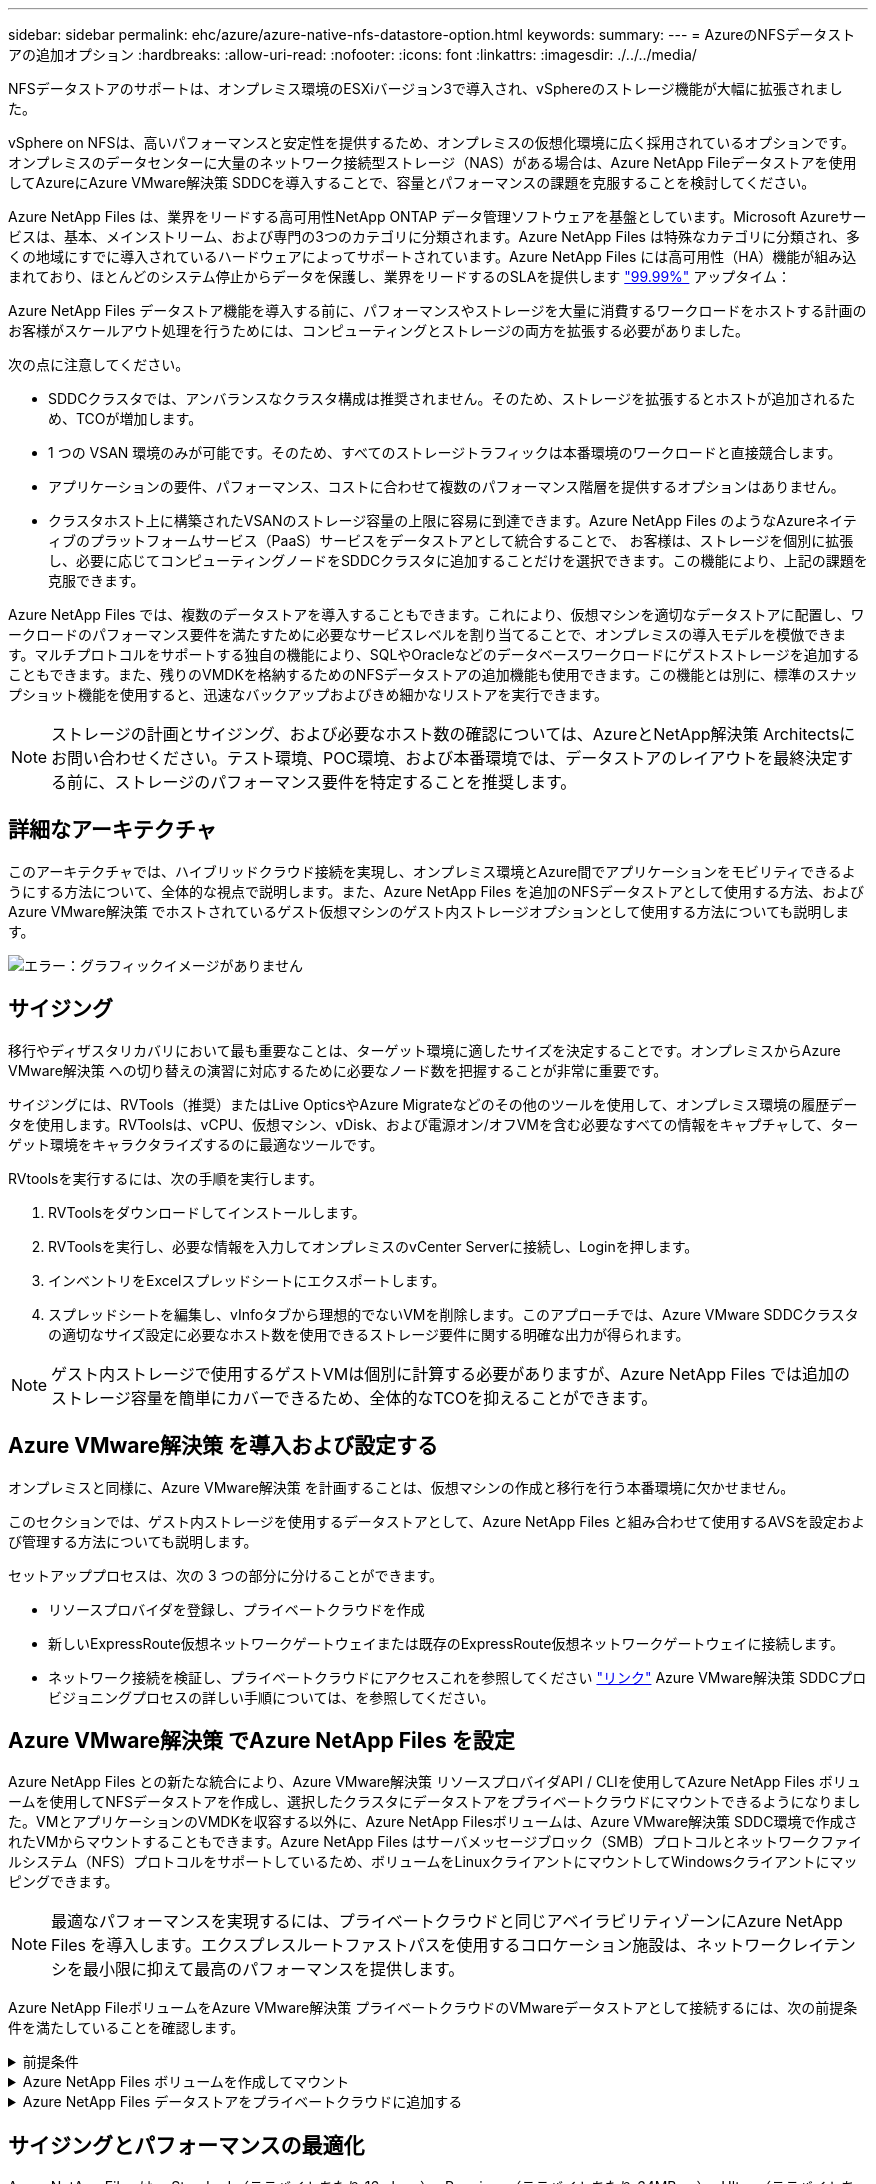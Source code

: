 ---
sidebar: sidebar 
permalink: ehc/azure/azure-native-nfs-datastore-option.html 
keywords:  
summary:  
---
= AzureのNFSデータストアの追加オプション
:hardbreaks:
:allow-uri-read: 
:nofooter: 
:icons: font
:linkattrs: 
:imagesdir: ./../../media/


[role="lead"]
NFSデータストアのサポートは、オンプレミス環境のESXiバージョン3で導入され、vSphereのストレージ機能が大幅に拡張されました。

vSphere on NFSは、高いパフォーマンスと安定性を提供するため、オンプレミスの仮想化環境に広く採用されているオプションです。オンプレミスのデータセンターに大量のネットワーク接続型ストレージ（NAS）がある場合は、Azure NetApp Fileデータストアを使用してAzureにAzure VMware解決策 SDDCを導入することで、容量とパフォーマンスの課題を克服することを検討してください。

Azure NetApp Files は、業界をリードする高可用性NetApp ONTAP データ管理ソフトウェアを基盤としています。Microsoft Azureサービスは、基本、メインストリーム、および専門の3つのカテゴリに分類されます。Azure NetApp Files は特殊なカテゴリに分類され、多くの地域にすでに導入されているハードウェアによってサポートされています。Azure NetApp Files には高可用性（HA）機能が組み込まれており、ほとんどのシステム停止からデータを保護し、業界をリードするのSLAを提供します https://azure.microsoft.com/support/legal/sla/netapp/v1_1/["99.99%"^] アップタイム：

Azure NetApp Files データストア機能を導入する前に、パフォーマンスやストレージを大量に消費するワークロードをホストする計画のお客様がスケールアウト処理を行うためには、コンピューティングとストレージの両方を拡張する必要がありました。

次の点に注意してください。

* SDDCクラスタでは、アンバランスなクラスタ構成は推奨されません。そのため、ストレージを拡張するとホストが追加されるため、TCOが増加します。
* 1 つの VSAN 環境のみが可能です。そのため、すべてのストレージトラフィックは本番環境のワークロードと直接競合します。
* アプリケーションの要件、パフォーマンス、コストに合わせて複数のパフォーマンス階層を提供するオプションはありません。
* クラスタホスト上に構築されたVSANのストレージ容量の上限に容易に到達できます。Azure NetApp Files のようなAzureネイティブのプラットフォームサービス（PaaS）サービスをデータストアとして統合することで、 お客様は、ストレージを個別に拡張し、必要に応じてコンピューティングノードをSDDCクラスタに追加することだけを選択できます。この機能により、上記の課題を克服できます。


Azure NetApp Files では、複数のデータストアを導入することもできます。これにより、仮想マシンを適切なデータストアに配置し、ワークロードのパフォーマンス要件を満たすために必要なサービスレベルを割り当てることで、オンプレミスの導入モデルを模倣できます。マルチプロトコルをサポートする独自の機能により、SQLやOracleなどのデータベースワークロードにゲストストレージを追加することもできます。また、残りのVMDKを格納するためのNFSデータストアの追加機能も使用できます。この機能とは別に、標準のスナップショット機能を使用すると、迅速なバックアップおよびきめ細かなリストアを実行できます。


NOTE: ストレージの計画とサイジング、および必要なホスト数の確認については、AzureとNetApp解決策 Architectsにお問い合わせください。テスト環境、POC環境、および本番環境では、データストアのレイアウトを最終決定する前に、ストレージのパフォーマンス要件を特定することを推奨します。



== 詳細なアーキテクチャ

このアーキテクチャでは、ハイブリッドクラウド接続を実現し、オンプレミス環境とAzure間でアプリケーションをモビリティできるようにする方法について、全体的な視点で説明します。また、Azure NetApp Files を追加のNFSデータストアとして使用する方法、およびAzure VMware解決策 でホストされているゲスト仮想マシンのゲスト内ストレージオプションとして使用する方法についても説明します。

image:vmware-dr-image1.png["エラー：グラフィックイメージがありません"]



== サイジング

移行やディザスタリカバリにおいて最も重要なことは、ターゲット環境に適したサイズを決定することです。オンプレミスからAzure VMware解決策 への切り替えの演習に対応するために必要なノード数を把握することが非常に重要です。

サイジングには、RVTools（推奨）またはLive OpticsやAzure Migrateなどのその他のツールを使用して、オンプレミス環境の履歴データを使用します。RVToolsは、vCPU、仮想マシン、vDisk、および電源オン/オフVMを含む必要なすべての情報をキャプチャして、ターゲット環境をキャラクタライズするのに最適なツールです。

RVtoolsを実行するには、次の手順を実行します。

. RVToolsをダウンロードしてインストールします。
. RVToolsを実行し、必要な情報を入力してオンプレミスのvCenter Serverに接続し、Loginを押します。
. インベントリをExcelスプレッドシートにエクスポートします。
. スプレッドシートを編集し、vInfoタブから理想的でないVMを削除します。このアプローチでは、Azure VMware SDDCクラスタの適切なサイズ設定に必要なホスト数を使用できるストレージ要件に関する明確な出力が得られます。



NOTE: ゲスト内ストレージで使用するゲストVMは個別に計算する必要がありますが、Azure NetApp Files では追加のストレージ容量を簡単にカバーできるため、全体的なTCOを抑えることができます。



== Azure VMware解決策 を導入および設定する

オンプレミスと同様に、Azure VMware解決策 を計画することは、仮想マシンの作成と移行を行う本番環境に欠かせません。

このセクションでは、ゲスト内ストレージを使用するデータストアとして、Azure NetApp Files と組み合わせて使用するAVSを設定および管理する方法についても説明します。

セットアッププロセスは、次の 3 つの部分に分けることができます。

* リソースプロバイダを登録し、プライベートクラウドを作成
* 新しいExpressRoute仮想ネットワークゲートウェイまたは既存のExpressRoute仮想ネットワークゲートウェイに接続します。
* ネットワーク接続を検証し、プライベートクラウドにアクセスこれを参照してください link:azure-avs.html["リンク"^] Azure VMware解決策 SDDCプロビジョニングプロセスの詳しい手順については、を参照してください。




== Azure VMware解決策 でAzure NetApp Files を設定

Azure NetApp Files との新たな統合により、Azure VMware解決策 リソースプロバイダAPI / CLIを使用してAzure NetApp Files ボリュームを使用してNFSデータストアを作成し、選択したクラスタにデータストアをプライベートクラウドにマウントできるようになりました。VMとアプリケーションのVMDKを収容する以外に、Azure NetApp Filesボリュームは、Azure VMware解決策 SDDC環境で作成されたVMからマウントすることもできます。Azure NetApp Files はサーバメッセージブロック（SMB）プロトコルとネットワークファイルシステム（NFS）プロトコルをサポートしているため、ボリュームをLinuxクライアントにマウントしてWindowsクライアントにマッピングできます。


NOTE: 最適なパフォーマンスを実現するには、プライベートクラウドと同じアベイラビリティゾーンにAzure NetApp Files を導入します。エクスプレスルートファストパスを使用するコロケーション施設は、ネットワークレイテンシを最小限に抑えて最高のパフォーマンスを提供します。

Azure NetApp FileボリュームをAzure VMware解決策 プライベートクラウドのVMwareデータストアとして接続するには、次の前提条件を満たしていることを確認します。

.前提条件
[%collapsible]
====
. AZログインを使用し、サブスクリプションがMicrosoft.AVSネームスペースのCloudSanExperience機能に登録されていることを確認します。


....
az login –tenant xcvxcvxc- vxcv- xcvx- cvxc- vxcvxcvxcv
az feature show --name "CloudSanExperience" --namespace "Microsoft.AVS"
....
. 登録されていない場合は、登録します。


....
az feature register --name "CloudSanExperience" --namespace "Microsoft.AVS"
....

NOTE: 登録が完了するまでに約15分かかることがあります。

. 登録のステータスを確認するには、次のコマンドを実行します。


....
az feature show --name "CloudSanExperience" --namespace "Microsoft.AVS" --query properties.state
....
. 登録が15分以上中間状態で停止した場合は、フラグの登録を解除してから再登録します。


....
az feature unregister --name "CloudSanExperience" --namespace "Microsoft.AVS"
az feature register --name "CloudSanExperience" --namespace "Microsoft.AVS"
....
. Microsoft.AVSネームスペースのAnfDatastoreExperience機能にサブスクリプションが登録されていることを確認します。


....
az feature show --name "AnfDatastoreExperience" --namespace "Microsoft.AVS" --query properties.state
....
. VMware拡張機能がインストールされていることを確認します。


....
az extension show --name vmware
....
. 拡張機能がすでにインストールされている場合は、バージョンが3.0.0であることを確認します。古いバージョンがインストールされている場合は、拡張機能を更新します。


....
az extension update --name vmware
....
. 拡張機能がインストールされていない場合は、インストールします。


....
az extension add --name vmware
....
====
.Azure NetApp Files ボリュームを作成してマウント
[%collapsible]
====
. Azureポータルにログインして、Azure NetApp Files にアクセスします。Azure NetApp Files サービスへのアクセスを確認し'AZ provider register `--namespace Microsoft.NetApp–wait`コマンドを使用してAzure NetApp Files リソースプロバイダを登録します登録が完了したら、ネットアップアカウントを作成します。これを参照してください https://docs.microsoft.com/en-us/azure/azure-netapp-files/azure-netapp-files-create-netapp-account["リンク"^] を参照してください。


image:vmware-dr-image2.png["エラー：グラフィックイメージがありません"]

. ネットアップアカウントを作成したら、必要なサービスレベルとサイズの容量プールをセットアップします。詳細については、こちらを参照してください https://docs.microsoft.com/en-us/azure/azure-netapp-files/azure-netapp-files-set-up-capacity-pool["リンク"^]。


image:vmware-dr-image3.png["エラー：グラフィックイメージがありません"]

|===
| 覚えておいてください 


 a| 
* Azure NetApp Files のデータストアではNFSv3がサポートされています。
* 容量バインドされたワークロードにはPremium階層、デフォルトのvSANストレージを補完する場合にはUltra Tierを、必要に応じてパフォーマンスが制限されたワークロードにはUltra Tierとして使用します。


|===
. Azure NetApp Files の委任されたサブネットを設定し、ボリュームを作成する際にこのサブネットを指定します。委任されたサブネットを作成する詳細な手順については、を参照してください https://docs.microsoft.com/en-us/azure/azure-netapp-files/azure-netapp-files-delegate-subnet["リンク"^]。
. 容量プールブレード下のボリュームブレードを使用して、データストア用のNFSボリュームを追加します。


image:vmware-dr-image4.png["エラー：グラフィックイメージがありません"]

サイズまたはクォータ別のAzure NetApp Files ボリュームのパフォーマンスについては、を参照してください link:https://docs.microsoft.com/en-us/azure/azure-netapp-files/azure-netapp-files-performance-considerations["Azure NetApp Files のパフォーマンスに関する考慮事項"^]。

====
.Azure NetApp Files データストアをプライベートクラウドに追加する
[%collapsible]
====

NOTE: Azure NetApp Files ボリュームは、Azureポータルを使用してプライベートクラウドに接続できます。これを実行します link:https://learn.microsoft.com/en-us/azure/azure-vmware/attach-azure-netapp-files-to-azure-vmware-solution-hosts?tabs=azure-portal["Microsoftからのリンク"] Azureポータルを使用してAzure NetApp Files データストアをマウントする詳しい手順については、を参照してください。

Azure NetApp Files データストアをプライベートクラウドに追加するには、次の手順を実行します。

. 必要な機能を登録したら、適切なコマンドを実行して、Azure VMware解決策 プライベートクラウドクラスタにNFSデータストアを接続します。
. Azure VMware解決策 プライベートクラウドクラスタ内の既存のANFボリュームを使用してデータストアを作成します。


....
C:\Users\niyaz>az vmware datastore netapp-volume create --name ANFRecoDSU002 --resource-group anfavsval2 --cluster Cluster-1 --private-cloud ANFDataClus --volume-id /subscriptions/0efa2dfb-917c-4497-b56a-b3f4eadb8111/resourceGroups/anfavsval2/providers/Microsoft.NetApp/netAppAccounts/anfdatastoreacct/capacityPools/anfrecodsu/volumes/anfrecodsU002
{
  "diskPoolVolume": null,
  "id": "/subscriptions/0efa2dfb-917c-4497-b56a-b3f4eadb8111/resourceGroups/anfavsval2/providers/Microsoft.AVS/privateClouds/ANFDataClus/clusters/Cluster-1/datastores/ANFRecoDSU002",
  "name": "ANFRecoDSU002",
  "netAppVolume": {
    "id": "/subscriptions/0efa2dfb-917c-4497-b56a-b3f4eadb8111/resourceGroups/anfavsval2/providers/Microsoft.NetApp/netAppAccounts/anfdatastoreacct/capacityPools/anfrecodsu/volumes/anfrecodsU002",
    "resourceGroup": "anfavsval2"
  },
  "provisioningState": "Succeeded",
  "resourceGroup": "anfavsval2",
  "type": "Microsoft.AVS/privateClouds/clusters/datastores"
}

. List all the datastores in a private cloud cluster.

....
c：\users\niyaz > az vmware datastore list --resource-key anfavsval2 --cluster Cluster-1 --private-cloud anFDataClus [｛"diskPoolVolume"：null、"id"："/Subscriptions /0efa2dffb4497-bfava-causs "resourcev3fvasa111" Microsoft.NetApp/netAppAccounts/anfdatastoreacct/capacityPools/anfrecods/volumes/ANFRecoDS001"、"priva@datastores "databva,databva,"bvasa,dba,dba,dbava,dbava,dba,dba,"bvasa,"bvasa,")")"bvasa,",",",",","bvasa,","bvasa,"bvasa,"bvasa,"databva,")",",","datastores ",","bva,",",",","data,"bvasa,",",","data,","data,"data,"data,"databva," ｛"diskPoolVolume"：null、"id"："/Subscription/0efa2dfb-f917c-4497-b56a-b3f4eadb8111/resourceGroups/anfavsval2/providers/anavsvase/privateClouds /anvases/clusters/clusters/anfavauss ","resdbavaid",",")"b56b56bocava,","b56b56b56a,",","グループ","b56b56b56b56b95b95b3fvasu2d""リソース",",",",""リソース",","" Microsoft.NetApp/netAppAccounts/anfdatastoreacct/capacityPools/anfrecodsu/volumes/anfrecodsU002"",""リソース",""グループ","",""リソース"b95b95b95b95b95b95b3fb3fb3fb3fb3fb3fb3fb3fb3fb3fb3fb3fb3fb3fb3fb3fb3fb3f

. 必要な接続が確立されると、ボリュームがデータストアとしてマウントされます。


image:vmware-dr-image5.png["エラー：グラフィックイメージがありません"]

====


== サイジングとパフォーマンスの最適化

Azure NetApp Files は、 Standard （テラバイトあたり 16mbps ）、 Premium （テラバイトあたり 64MBps ）、 Ultra （テラバイトあたり 128MBps ）の 3 つのサービスレベルをサポートします。データベースワークロードのパフォーマンスを最適化するには、適切なボリュームサイズをプロビジョニングすることが重要です。Azure NetApp Files では、次の要素に基づいてボリュームのパフォーマンスとスループット制限が決定されます。

* ボリュームが属する容量プールのサービスレベル
* ボリュームに割り当てられているクォータ
* 容量プールのサービス品質（ QoS ）タイプ（ auto または manual ）


image:vmware-dr-image6.png["エラー：グラフィックイメージがありません"]

詳細については、を参照してください https://docs.microsoft.com/en-us/azure/azure-netapp-files/azure-netapp-files-service-levels["Azure NetApp Files のサービスレベル"^]。

これを参照してください link:https://learn.microsoft.com/en-us/azure/azure-netapp-files/performance-benchmarks-azure-vmware-solution["Microsoftからのリンク"] サイジングの演習で使用できる詳細なパフォーマンスベンチマークについては、を参照してください。

|===
| 覚えておいてください 


 a| 
* 容量とパフォーマンスを最適化するには、PremiumまたはStandard階層をデータストアボリュームに使用します。パフォーマンスが必要な場合は、Ultra Tierを使用できます。
* ゲストのマウント要件を満たすには、PremiumまたはUltraティアを使用し、ゲストVMのファイル共有要件にはStandardまたはPremium階層のボリュームを使用します。


|===


== パフォーマンスに関する考慮事項

NFSバージョン3では、ESXiホストと単一のストレージターゲット間の接続に使用できるアクティブなパイプは1つだけであることに注意してください。そのため、フェイルオーバーには別の接続を使用できる場合もありますが、1つのデータストアと基盤となるストレージの帯域幅は、1つの接続で提供可能な量に制限されます。

Azure NetApp Files ボリュームで使用可能な帯域幅を増やすには、ESXiホストからストレージターゲットへの接続が複数必要です。この問題 に対応するには、各データストアでESXiホストとストレージ間の接続を分けることで、複数のデータストアを設定します。

帯域幅を広くするためには、複数のANFボリュームを使用して複数のデータストアを作成し、VMDKを作成して、複数のVMDKに論理ボリュームをストライプするのがベストプラクティスです。

これを参照してください link:https://learn.microsoft.com/en-us/azure/azure-netapp-files/performance-benchmarks-azure-vmware-solution["Microsoftからのリンク"] サイジングの演習で使用できる詳細なパフォーマンスベンチマークについては、を参照してください。

|===
| 覚えておいてください 


 a| 
* Azure VMware解決策 では、デフォルトで8つのNFSデータストアがサポートされます。これは、サポートリクエストによって増やすことができます。
* ERファストパスとUltra SKUを併用することで、帯域幅の向上とレイテンシの低減を実現できます。詳細情報
* Azure NetApp Files の「基本」のネットワーク機能を使用すると、Azure VMware解決策 からの接続は、ExpressRoute回線の帯域幅とExpressRouteゲートウェイにバインドされます。
* 「標準」のネットワーク機能を使用するAzure NetApp Files ボリュームでは、ExpressRouteファストパスがサポートされます。この機能を有効にすると、FastPathはネットワークトラフィックを直接Azure NetApp Files ボリュームに送信し、ゲートウェイをバイパスして、より高い帯域幅と低レイテンシを実現します。


|===


== データストアのサイズを拡張する

ボリュームの形状変更と動的なサービスレベル変更は、SDDCに対して完全に透過的に行われます。Azure NetApp Files では、これらの機能によって、パフォーマンス、容量、コストの最適化を継続的に実施できます。Azure PortalまたはCLIからボリュームのサイズを変更するか、NFSデータストアのサイズを拡張してください。完了したら、vCenterにアクセスし、データストアタブに移動して適切なデータストアを右クリックし、容量情報の更新を選択します。この手法を使用すると、データストアの容量を増やし、ダウンタイムを生じさせずにデータストアのパフォーマンスを動的に向上させることができます。このプロセスは、アプリケーションに対しても完全に透過的です。

|===
| 覚えておいてください 


 a| 
* ボリュームの形状変更と動的なサービスレベル機能により、安定状態のワークロードのサイジングを行い、オーバープロビジョニングを回避してコストを最適化できます。
* VAAIが有効になっていません。


|===


== ワークロード

.データ移行
[%collapsible]
====
最も一般的なユースケースの1つはマイグレーションです。VMware HCXまたはvMotionを使用して、オンプレミスのVMを移動します。また、Rivermeadowを使用してAzure NetApp Files データストアにVMを移行することもできます。

====
.データ保護
[%collapsible]
====
VMのバックアップと迅速なリカバリは、ANFデータストアの大きなメリットの1つです。Snapshotコピーを使用すると、パフォーマンスに影響を与えることなくVMやデータストアのコピーをすばやく作成し、Azureストレージに送信して長期的なデータ保護を実現したり、ディザスタリカバリ目的でリージョン間レプリケーションを使用してセカンダリリージョンに送信したりできます。このアプローチでは、変更された情報のみを格納することで、ストレージスペースとネットワーク帯域幅を最小限に抑えます。

一般的な保護にはAzure NetApp Files Snapshotコピーを、ゲストVM上にあるSQL ServerやOracleなどのトランザクションデータの保護にはアプリケーションツールを使用します。これらの Snapshot コピーは VMware （整合性） Snapshot とは別のものであり、長期的な保護に適しています。


NOTE: ANFデータストアでは、Restore to New Volumeオプションを使用してデータストアボリューム全体をクローニングし、リストアしたボリュームを、AVS SDDC内のホストに別のデータストアとしてマウントできます。マウントされたデータストア内のVMは、個別にクローニングされたVMと同様に登録、再設定、およびカスタマイズできます。

.BlueXPによる仮想マシンのバックアップとリカバリ
[%collapsible]
=====
BlueXPの仮想マシン向けバックアップ/リカバリは、vCenter上のvSphere WebクライアントGUIを使用して、Azure VMware解決策仮想マシンとAzure NetApp Filesデータストアをバックアップポリシーで保護します。スケジュール、保持、その他の機能はポリシーで定義できます。  BlueXPの仮想マシンのバックアップとリカバリ機能は、Runコマンドを使用して導入できます。

セットアップポリシーと保護ポリシーをインストールするには、次の手順を実行します。

. 実行コマンドを使用して、Azure VMware解決策プライベートクラウドに仮想マシンのBlueXPバックアップ/リカバリをインストールします。
. クラウドサブスクリプションのクレデンシャル（クライアントとシークレットの値）を追加し、保護するリソースを含むクラウドサブスクリプションアカウント（ネットアップアカウントと関連するリソースグループ）を追加します。
. リソースグループのバックアップの保持、頻度、およびその他の設定を管理するバックアップポリシーを1つ以上作成します。
. コンテナを作成し、バックアップポリシーで保護する必要があるリソースを1つ以上追加します。
. 障害が発生した場合は、VM全体または特定のVMDKを同じ場所にリストアします。



NOTE: Azure NetApp Files のSnapshotテクノロジを使用すれば、バックアップとリストアが非常に高速になります。

image:vmware-dr-image7.png["エラー：グラフィックイメージがありません"]

=====
.Azure NetApp Files 、JetStream DR、およびAzure VMware解決策 を使用したディザスタリカバリ
[%collapsible]
=====
クラウドへのディザスタリカバリは、耐障害性に優れた対費用効果の高い方法で、サイトの停止やデータ破損からワークロードを保護します（ランサムウェアなど）。VMware VAIOフレームワークを使用すると、オンプレミスのVMwareワークロードをAzure Blobストレージにレプリケートしてリカバリできるため、データ損失を最小限に抑えたり、ほぼゼロのRTOを実現できます。Jetstream DRを使用すると、オンプレミスからAVS、特にAzure NetApp Files に複製されたワークロードをシームレスにリカバリできます。ディザスタリカバリサイトにある最小限のリソースと対費用効果の高いクラウドストレージを使用して、対費用効果の高いディザスタリカバリを実現します。Jetstream DRは、Azure Blob Storageを介したANFデータストアへのリカバリを自動化します。Jetstream DRは、独立したVMまたは関連するVMのグループを、ネットワークマッピングに従ってリカバリサイトインフラストラクチャにリカバリし、ランサムウェアからの保護のためのポイントインタイムリカバリを提供します。

link:azure-native-dr-jetstream.html["ANF、JetStream、AVSを使用したDR解決策"]。

=====
====
